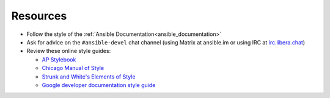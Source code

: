 Resources
^^^^^^^^^
* Follow the style of the :ref:`Ansible Documentation<ansible_documentation>`
* Ask for advice on the ``#ansible-devel`` chat channel (using Matrix at ansible.im or using IRC at `irc.libera.chat <https://libera.chat/>`_)
* Review these online style guides:

  * `AP Stylebook <https://www.apstylebook.com>`_
  * `Chicago Manual of Style <https://www.chicagomanualofstyle.org/home.html>`_
  * `Strunk and White's Elements of Style <https://www.crockford.com/wrrrld/style.html>`_
  * `Google developer documentation style guide <https://developers.google.com/style/highlights>`_

